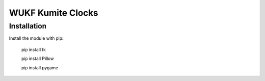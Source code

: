 WUKF Kumite Clocks
========


Installation
------------

Install the module with pip:

    pip install tk 

    pip install Pillow
    
    pip install pygame
